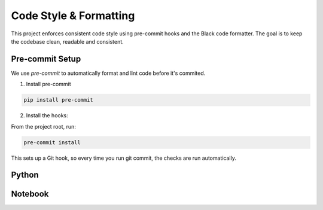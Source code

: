 
Code Style & Formatting
=======================
This project enforces consistent code style using pre-commit hooks and the Black code formatter.
The goal is to keep the codebase clean, readable and consistent.


Pre-commit Setup
----------------
We use `pre-commit` to automatically format and lint code before it's commited.

1. Install pre-commit

.. code-block:: bash

        pip install pre-commit

2. Install the hooks:

From the project root, run:

.. code-block:: bash

        pre-commit install

This sets up a Git hook, so every time you run git commit, the checks are run automatically.

Python
------

Notebook
--------